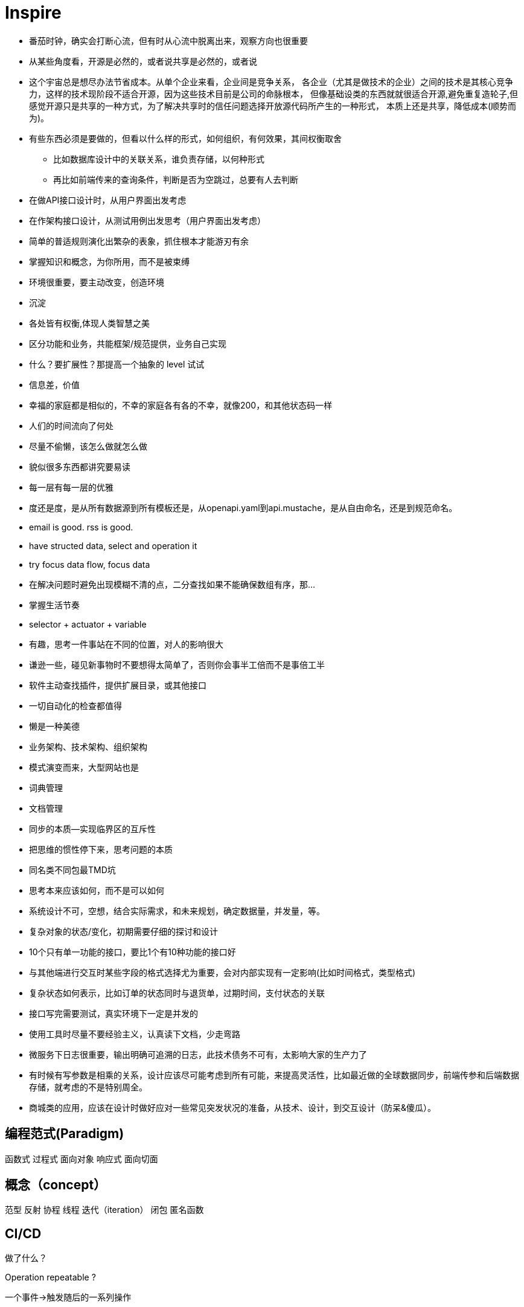 = Inspire

* 番茄时钟，确实会打断心流，但有时从心流中脱离出来，观察方向也很重要
* 从某些角度看，开源是必然的，或者说共享是必然的，或者说
* 这个宇宙总是想尽办法节省成本。从单个企业来看，企业间是竞争关系，
各企业（尤其是做技术的企业）之间的技术是其核心竞争力，这样的技术现阶段不适合开源，因为这些技术目前是公司的命脉根本，
但像基础设类的东西就就很适合开源,避免重复造轮子,但感觉开源只是共享的一种方式，为了解决共享时的信任问题选择开放源代码所产生的一种形式，
本质上还是共享，降低成本(顺势而为)。
* 有些东西必须是要做的，但看以什么样的形式，如何组织，有何效果，其间权衡取舍
** 比如数据库设计中的关联关系，谁负责存储，以何种形式
** 再比如前端传来的查询条件，判断是否为空跳过，总要有人去判断
* 在做API接口设计时，从用户界面出发考虑
* 在作架构接口设计，从测试用例出发思考（用户界面出发考虑）
* 简单的普适规则演化出繁杂的表象，抓住根本才能游刃有余
* 掌握知识和概念，为你所用，而不是被束缚
* 环境很重要，要主动改变，创造环境
* 沉淀
* 各处皆有权衡,体现人类智慧之美
* 区分功能和业务，共能框架/规范提供，业务自己实现
* 什么？要扩展性？那提高一个抽象的 level 试试
* 信息差，价值
* 幸福的家庭都是相似的，不幸的家庭各有各的不幸，就像200，和其他状态码一样
* 人们的时间流向了何处
* 尽量不偷懒，该怎么做就怎么做
* 貌似很多东西都讲究要易读
* 每一层有每一层的优雅
* 度还是度，是从所有数据源到所有模板还是，从openapi.yaml到api.mustache，是从自由命名，还是到规范命名。
* email is good. rss is good.
* have structed data, select and operation it
* try focus data flow, focus data
* 在解决问题时避免出现模糊不清的点，二分查找如果不能确保数组有序，那...
* 掌握生活节奏
* selector + actuator + variable
* 有趣，思考一件事站在不同的位置，对人的影响很大
* 谦逊一些，碰见新事物时不要想得太简单了，否则你会事半工倍而不是事倍工半
* 软件主动查找插件，提供扩展目录，或其他接口
* 一切自动化的检查都值得
* 懒是一种美德
* 业务架构、技术架构、组织架构
* 模式演变而来，大型网站也是
* 词典管理
* 文档管理
* 同步的本质--实现临界区的互斥性
* 把思维的惯性停下来，思考问题的本质
* 同名类不同包最TMD坑
* 思考本来应该如何，而不是可以如何
* 系统设计不可，空想，结合实际需求，和未来规划，确定数据量，并发量，等。
* 复杂对象的状态/变化，初期需要仔细的探讨和设计
* 10个只有单一功能的接口，要比1个有10种功能的接口好
* 与其他端进行交互时某些字段的格式选择尤为重要，会对内部实现有一定影响(比如时间格式，类型格式)
* 复杂状态如何表示，比如订单的状态同时与退货单，过期时间，支付状态的关联 
* 接口写完需要测试，真实环境下一定是并发的
* 使用工具时尽量不要经验主义，认真读下文档，少走弯路
* 微服务下日志很重要，输出明确可追溯的日志，此技术债务不可有，太影响大家的生产力了
* 有时候有写参数是相乘的关系，设计应该尽可能考虑到所有可能，来提高灵活性，比如最近做的全球数据同步，前端传参和后端数据存储，就考虑的不是特别周全。
* 商城类的应用，应该在设计时做好应对一些常见突发状况的准备，从技术、设计，到交互设计（防呆&傻瓜）。

== 编程范式(Paradigm)

函数式
过程式
面向对象
响应式
面向切面

== 概念（concept）

范型
反射
协程
线程
迭代（iteration）
闭包
匿名函数

== CI/CD

做了什么？

Operation repeatable ?

一个事件->触发随后的一系列操作

== 常见思路

池化 -> 复用
分片

== 同步/异步和阻塞与非阻塞

.同步阻塞
API: read, write
在调用后当前进程等待(同步)，当内核准备好数据后将数据复制到进程中时，进程阻塞


.同步非阻塞
API: write, read + poll / select
在调用后直接返回
// todo
